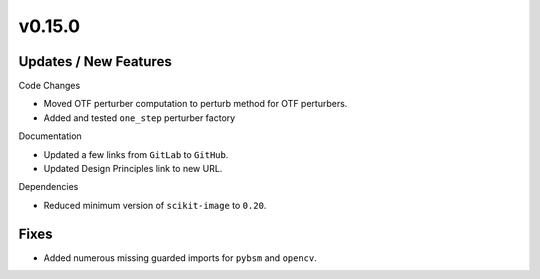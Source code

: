 v0.15.0
=======

Updates / New Features
----------------------

Code Changes

* Moved OTF perturber computation to perturb method for OTF perturbers.

* Added and tested ``one_step`` perturber factory

Documentation

* Updated a few links from ``GitLab`` to ``GitHub``.

* Updated Design Principles link to new URL.

Dependencies

* Reduced minimum version of ``scikit-image`` to ``0.20``.

Fixes
-----

* Added numerous missing guarded imports for ``pybsm`` and ``opencv``.

